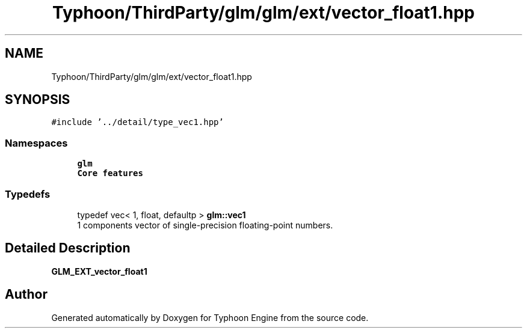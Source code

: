 .TH "Typhoon/ThirdParty/glm/glm/ext/vector_float1.hpp" 3 "Sat Jul 20 2019" "Version 0.1" "Typhoon Engine" \" -*- nroff -*-
.ad l
.nh
.SH NAME
Typhoon/ThirdParty/glm/glm/ext/vector_float1.hpp
.SH SYNOPSIS
.br
.PP
\fC#include '\&.\&./detail/type_vec1\&.hpp'\fP
.br

.SS "Namespaces"

.in +1c
.ti -1c
.RI " \fBglm\fP"
.br
.RI "\fBCore features\fP "
.in -1c
.SS "Typedefs"

.in +1c
.ti -1c
.RI "typedef vec< 1, float, defaultp > \fBglm::vec1\fP"
.br
.RI "1 components vector of single-precision floating-point numbers\&. "
.in -1c
.SH "Detailed Description"
.PP 
\fBGLM_EXT_vector_float1\fP 
.SH "Author"
.PP 
Generated automatically by Doxygen for Typhoon Engine from the source code\&.
